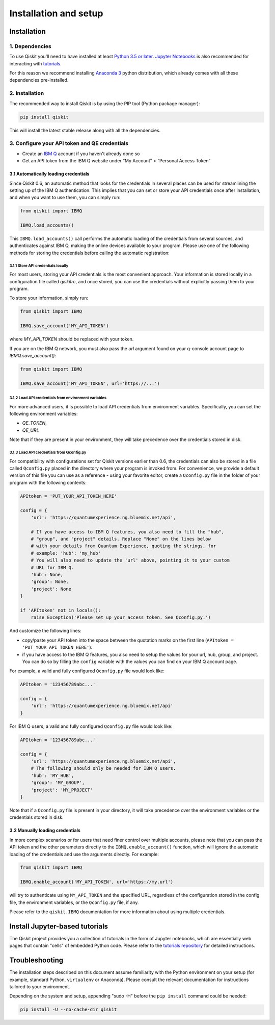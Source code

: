 ======================
Installation and setup
======================

Installation
============

1. Dependencies
---------------

To use Qiskit you'll need to have installed at least
`Python 3.5 or later <https://www.python.org/downloads/>`__.
`Jupyter Notebooks <https://jupyter.readthedocs.io/en/latest/install.html>`__
is also recommended for interacting with
`tutorials`_.

For this reason we recommend installing `Anaconda 3 <https://www.continuum.io/downloads>`__
python distribution, which already comes with all these dependencies pre-installed.


2. Installation
---------------

The recommended way to install Qiskit is by using the PIP tool (Python
package manager):

.. code:: sh

    pip install qiskit

This will install the latest stable release along with all the dependencies.


.. _qconfig-setup:

3. Configure your API token and QE credentials
----------------------------------------------

-  Create an `IBM Q <https://quantumexperience.ng.bluemix.net>`__ account if
   you haven't already done so
-  Get an API token from the IBM Q website under “My
   Account” > “Personal Access Token”


3.1 Automatically loading credentials
^^^^^^^^^^^^^^^^^^^^^^^^^^^^^^^^^^^^^

Since Qiskit 0.6, an automatic method that looks for the credentials in several
places can be used for streamlining the setting up of the IBM Q authentication.
This implies that you can set or store your API credentials once after
installation, and when you want to use them, you can simply run:

.. code:: python

    from qiskit import IBMQ

    IBMQ.load_accounts()

This ``IBMQ.load_accounts()`` call performs the automatic loading of the
credentials from several sources, and authenticates against IBM Q, making the
online devices available to your program. Please use one of the following
methods for storing the credentials before calling the automatic registration:

3.1.1 Store API credentials locally
"""""""""""""""""""""""""""""""""""

For most users, storing your API credentials is the most convenient approach.
Your information is stored locally in a configuration file called `qiskitrc`,
and once stored, you can use the credentials without explicitly passing them
to your program.

To store your information, simply run:

.. code:: python

    from qiskit import IBMQ

    IBMQ.save_account('MY_API_TOKEN')


where `MY_API_TOKEN` should be replaced with your token.

If you are on the IBM Q network, you must also pass the `url` 
argument found on your q-console account page to `IBMQ.save_account()`:

.. code:: python

    from qiskit import IBMQ

    IBMQ.save_account('MY_API_TOKEN', url='https://...')


3.1.2 Load API credentials from environment variables
"""""""""""""""""""""""""""""""""""""""""""""""""""""

For more advanced users, it is possible to load API credentials from 
environment variables. Specifically, you can set the following environment
variables:

* `QE_TOKEN`,
* `QE_URL`

Note that if they are present in your environment, they will take precedence
over the credentials stored in disk.

3.1.3 Load API credentials from Qconfig.py
""""""""""""""""""""""""""""""""""""""""""

For compatibility with configurations set for Qiskit versions earlier than 0.6,
the credentials can also be stored in a file called ``Qconfig.py`` placed in
the directory where your program is invoked from. For convenience, we provide
a default version of this file you can use as a reference - using your favorite
editor, create a ``Qconfig.py`` file in the folder of your program with the
following contents:

.. code:: python

    APItoken = 'PUT_YOUR_API_TOKEN_HERE'

    config = {
        'url': 'https://quantumexperience.ng.bluemix.net/api',

        # If you have access to IBM Q features, you also need to fill the "hub",
        # "group", and "project" details. Replace "None" on the lines below
        # with your details from Quantum Experience, quoting the strings, for
        # example: 'hub': 'my_hub'
        # You will also need to update the 'url' above, pointing it to your custom
        # URL for IBM Q.
        'hub': None,
        'group': None,
        'project': None
    }

    if 'APItoken' not in locals():
        raise Exception('Please set up your access token. See Qconfig.py.')

And customize the following lines:

* copy/paste your API token into the space between the quotation marks on the
  first line (``APItoken = 'PUT_YOUR_API_TOKEN_HERE'``).
* if you have access to the IBM Q features, you also need to setup the
  values for your url, hub, group, and project. You can do so by filling the
  ``config`` variable with the values you can find on your IBM Q account
  page.

For example, a valid and fully configured ``Qconfig.py`` file would look like:

.. code:: python

    APItoken = '123456789abc...'

    config = {
        'url': 'https://quantumexperience.ng.bluemix.net/api'
    }

For IBM Q users, a valid and fully configured ``Qconfig.py`` file would look
like:

.. code:: python

    APItoken = '123456789abc...'

    config = {
        'url': 'https://quantumexperience.ng.bluemix.net/api',
        # The following should only be needed for IBM Q users.
        'hub': 'MY_HUB',
        'group': 'MY_GROUP',
        'project': 'MY_PROJECT'
    }

Note that if a ``Qconfig.py`` file is present in your directory, it will take
precedence over the environment variables or the credentials stored in disk.

3.2 Manually loading credentials
^^^^^^^^^^^^^^^^^^^^^^^^^^^^^^^^

In more complex scenarios or for users that need finer control over multiple
accounts, please note that you can pass the API token and the other parameters
directly to the ``IBMQ.enable_account()`` function, which will ignore the automatic
loading of the credentials and use the arguments directly. For example:

.. code:: python

    from qiskit import IBMQ

    IBMQ.enable_account('MY_API_TOKEN', url='https://my.url')

will try to authenticate using ``MY_API_TOKEN`` and the specified URL,
regardless of the configuration stored in the config file, the environment
variables, or the ``Qconfig.py`` file, if any.

Please refer to the ``qiskit.IBMQ`` documentation for more information about
using multiple credentials.

Install Jupyter-based tutorials
===============================

The Qiskit project provides you a collection of tutorials in the form of Jupyter
notebooks, which are essentially web pages that contain "cells" of embedded
Python code. Please refer to the `tutorials repository`_ for detailed
instructions.


Troubleshooting
===============

The installation steps described on this document assume familiarity with the
Python environment on your setup (for example, standard Python, ``virtualenv``
or Anaconda). Please consult the relevant documentation for instructions
tailored to your environment.

Depending on the system and setup, appending "sudo -H" before the
``pip install`` command could be needed:

.. code:: sh

    pip install -U --no-cache-dir qiskit



.. _tutorials: https://github.com/Qiskit/qiskit-tutorial
.. _tutorials repository: https://github.com/Qiskit/qiskit-tutorial
.. _documentation for contributors: https://github.com/Qiskit/qiskit-terra/blob/master/.github/CONTRIBUTING.rst
.. _Qconfig.py.default: https://github.com/Qiskit/qiskit-terra/blob/stable/Qconfig.py.default

